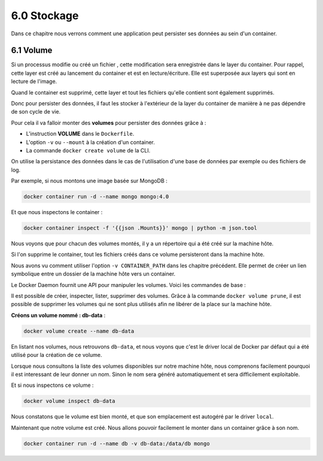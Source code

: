 6.0 Stockage
###############

Dans ce chapitre nous verrons comment une application peut persister ses données au sein d'un container. 

6.1 Volume
*********************************************

Si un processus modifie ou créé un fichier , cette modification sera enregistrée dans le layer du container. 
Pour rappel, cette layer est créé au lancement du container et est en lecture/écriture. 
Elle est superposée aux layers qui sont en lecture de l'image. 

Quand le container est supprimé, cette layer et tout les fichiers qu'elle contient sont également supprimés.

Donc pour persister des données, il faut les stocker à l'extérieur de la layer du container de manière à ne pas 
dépendre de son cycle de vie. 

Pour cela il va falloir monter des **volumes** pour persister des données grâce à : 

* L'instruction **VOLUME**  dans le ``Dockerfile``.
* L'option ``-v`` ou ``--mount`` à la création d'un container.
* La commande ``docker create volume`` de la CLI.

On utilise la persistance des données dans le cas de l'utilisation d'une base de données par exemple ou des fichiers de log. 

Par exemple, si nous montons une image basée sur MongoDB : 

.. code-block::

    docker container run -d --name mongo mongo:4.0

Et que nous inspectons le container : 

.. code-block::

    docker container inspect -f '{{json .Mounts}}' mongo | python -m json.tool

.. image:: img/docker/image101.png
    :align: center

Nous voyons que pour chacun des volumes montés, il y a un répertoire qui a été créé sur la machine hôte.

Si l'on supprime le container, tout les fichiers créés dans ce volume persisteront dans la machine hôte.

Nous avons vu comment utiliser l'option ``-v CONTAINER_PATH`` dans les chapitre précédent. Elle permet de créer un lien 
symbolique entre un dossier de la machine hôte vers un container. 

Le Docker Daemon fournit une API pour manipuler les volumes. Voici les commandes de base : 

.. image:: img/docker/image102.png
    :align: center

Il est possible de créer, inspecter, lister, supprimer des volumes. 
Grâce à la commande ``docker volume prune``,  il est possible de supprimer les volumes qui ne sont plus utilisés afin ne libérer de la place sur la machine hôte.

**Créons un volume nommé : db-data** : 

.. code-block::

    docker volume create --name db-data

En listant nos volumes, nous retrouvons ``db-data``, et nous voyons que c'est le driver local de Docker par défaut qui a été utilisé pour la création de ce volume. 

.. image:: img/docker/image103.png
    :align: center

Lorsque nous consultons la liste des volumes disponibles sur notre machine hôte, nous comprenons facilement pourquoi il est interessant de leur donner un nom.
Sinon le nom sera généré automatiquement et sera difficilement exploitable.


Et si nous inspectons ce volume : 


.. code-block::

    docker volume inspect db-data

.. image:: img/docker/image104.png
    :align: center

Nous constatons que le volume est bien monté, et que son emplacement est autogéré par le driver ``local``.

Maintenant que notre volume est créé. Nous allons pouvoir facilement le monter dans un container grâce à son nom.

.. code-block::

    docker container run -d --name db -v db-data:/data/db mongo

